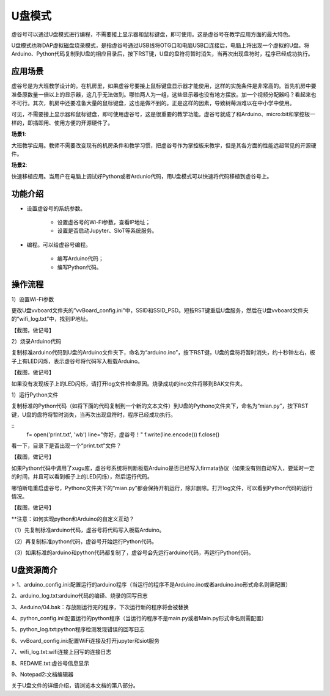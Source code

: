 
U盘模式
===========================

虚谷号可以通过U盘模式进行编程，不需要接上显示器和鼠标键盘，即可使用。这是虚谷号在教学应用方面的最大特色。

U盘模式也称DAP虚拟磁盘烧录模式，是指虚谷号通过USB线将OTG口和电脑USB口连接后，电脑上将出现一个虚拟的U盘。将Arduino、Python代码复制到U盘的相应目录后，按下RST键，U盘的盘符将暂时消失，当再次出现盘符时，程序已经成功执行。

-----------------------------------
应用场景
-----------------------------------

虚谷号是为大班教学设计的。在机房里，如果虚谷号要接上鼠标键盘显示器才能使用，这样的实施条件是非常高的。首先机房中要准备原数量一倍以上的显示器，这几乎无法做到。哪怕两人为一组，这些显示器也没有地方摆放。加一个视频分配器吗？看起来也不可行。其次，机房中还要准备大量的鼠标键盘，这也是做不到的。正是这样的因素，导致树莓派难以在中小学中使用。

.. image:: ../images/02/u-driver01.jpg

可见，不需要接上显示器和鼠标键盘，即可使用虚谷号，这是很重要的教学功能。虚谷号就成了和Arduino、micro:bit和掌控板一样的，即插即用、使用方便的开源硬件了。

**场景1**:

大班教学应用。教师不需要改变现有的机房条件和教学习惯，把虚谷号作为掌控板来教学，但是其各方面的性能远超常见的开源硬件。

**场景2**:

快速移植应用。当用户在电脑上调试好Python或者Ardunio代码，用U盘模式可以快速将代码移植到虚谷号上。

---------------------------------------------------
功能介绍
---------------------------------------------------

- 设置虚谷号的系统参数。

	- 设置虚谷号的Wi-Fi参数，查看IP地址；
	- 设置是否启动Jupyter、SIoT等系统服务。

- 编程。可以给虚谷号编程。

	- 编写Arduino代码；
	- 编写Python代码。

-------------------------------------------
操作流程
-------------------------------------------

1）设置Wi-Fi参数

更改U盘vvboard文件夹的”vvBoard_config.ini”中，SSID和SSID_PSD。短按RST键重启U盘服务，然后在U盘vvboard文件夹的“wifi_log.txt”中，找到IP地址。

【截图，做记号】

2）烧录Arduino代码

复制标准arduino代码到U盘的Arduino文件夹下，命名为“arduino.ino”，按下RST键，U盘的盘符将暂时消失，约十秒钟左右，板子上有LED闪烁，表示虚谷号将代码写入板载Arduino。

【截图，做记号】

如果没有发现板子上的LED闪烁，请打开log文件检查原因。烧录成功的ino文件将移到BAK文件夹。

1）运行Python文件

复制标准的Python代码（如将下面的代码复制到一个新的文本文件）到U盘的Pythono文件夹下，命名为“mian.py”，按下RST键，U盘的盘符将暂时消失，当再次出现盘符时，程序已经成功执行。

::
	f= open('print.txt', 'wb')
	line="你好，虚谷号！"
	f.write(line.encode())
	f.close()
 
看一下，目录下是否出现一个“print.txt”文件？

【截图，做记号】

如果Python代码中调用了xugu库，虚谷号系统将判断板载Arduino是否已经写入firmata协议（如果没有则自动写入，要延时一定的时间，并且可以看到板子上的LED闪烁），然后运行代码。

哪怕断电重启虚谷号，Pythono文件夹下的“mian.py”都会保持开机运行，除非删除。打开log文件，可以看到Python代码的运行情况。

【截图，做记号】

**注意：如何实现python和Arduino的自定义互动？

（1）先复制标准arduino代码，虚谷号将代码写入板载Arduino。

（2）再复制标准python代码，虚谷号开始运行Python代码。

（3）如果标准的arduino和python代码都复制了，虚谷号会先运行arduino代码，再运行Python代码。

-------------------------------------------
U盘资源简介
-------------------------------------------

> 1、arduino_config.ini:配置运行的arduino程序（当运行的程序不是Arduino.ino或者arduino.ino形式命名则需配置）

2、arduino_log.txt:arduino代码的编译、烧录的回写日志

3、Aeduino/04.bak：存放刚运行完的程序，下次运行新的程序将会被替换

4、python_config.ini:配置运行的python程序（当运行的程序不是main.py或者Main.py形式命名则需配置）

5、python_log.txt:python程序检测发现错误的回写日志

6、vvBoard_config.ini:配置WiFi连接及打开jupyter和siot服务

7、wifi_log.txt:wifi连接上回写的连接日志

8、REDAME.txt:虚谷号信息显示

9、Notepad2:文档编辑器

关于U盘文件的详细介绍，请浏览本文档的第八部分。


